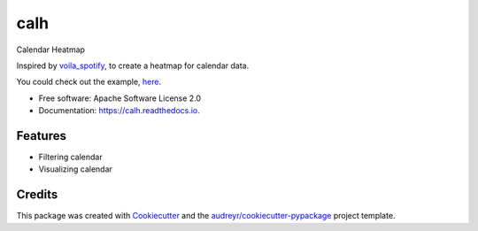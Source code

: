 ====
calh
====


.. image:: https://img.shields.io/pypi/v/calh.svg
        :target: https://pypi.python.org/pypi/calh

.. image:: https://img.shields.io/travis/ricky-lim/calh.svg
        :target: https://travis-ci.com/ricky-lim/calh

.. image:: https://readthedocs.org/projects/calh/badge/?version=latest
        :target: https://calh.readthedocs.io/en/latest/?badge=latest
        :alt: Documentation Status

.. image:: https://img.shields.io/badge/python-3.6-blue.svg
 :target: https://www.python.org/downloads/release/python-360/
 :alt: python3.6

.. image:: https://img.shields.io/badge/python-3.7-blue.svg
 :target: https://www.python.org/downloads/release/python-370/
 :alt: python3.6

.. image:: https://pyup.io/repos/github/ricky-lim/calh/shield.svg
     :target: https://pyup.io/repos/github/ricky-lim/calh/
     :alt: Updates

.. image:: https://mybinder.org/badge_logo.svg
 :target: https://mybinder.org/v2/gh/ricky-lim/calh/master?filepath=examples%2Fexample.ipynb



Calendar Heatmap

Inspired by `voila_spotify
<https://github.com/voila-gallery/voila-spotify>`_, to create a heatmap for calendar data.

You could check out the example, `here
<https://mybinder.org/v2/gh/ricky-lim/calh/master?filepath=examples%2Fexample.ipynb>`_.

* Free software: Apache Software License 2.0
* Documentation: https://calh.readthedocs.io.


Features
--------

* Filtering calendar
* Visualizing calendar

Credits
-------

This package was created with Cookiecutter_ and the `audreyr/cookiecutter-pypackage`_ project template.

.. _Cookiecutter: https://github.com/audreyr/cookiecutter
.. _`audreyr/cookiecutter-pypackage`: https://github.com/audreyr/cookiecutter-pypackage
